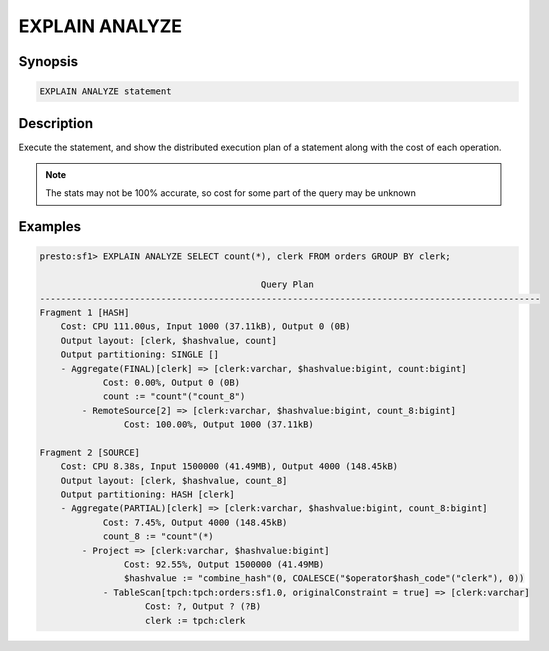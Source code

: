===============
EXPLAIN ANALYZE
===============

Synopsis
--------

.. code-block:: none

    EXPLAIN ANALYZE statement

Description
-----------

Execute the statement, and show the distributed execution plan of a statement
along with the cost of each operation.

.. note::

    The stats may not be 100% accurate, so cost for some part of the query may be unknown

Examples
--------

.. code-block:: none

    presto:sf1> EXPLAIN ANALYZE SELECT count(*), clerk FROM orders GROUP BY clerk;

                                              Query Plan
    -----------------------------------------------------------------------------------------------
    Fragment 1 [HASH]
        Cost: CPU 111.00us, Input 1000 (37.11kB), Output 0 (0B)
        Output layout: [clerk, $hashvalue, count]
        Output partitioning: SINGLE []
        - Aggregate(FINAL)[clerk] => [clerk:varchar, $hashvalue:bigint, count:bigint]
                Cost: 0.00%, Output 0 (0B)
                count := "count"("count_8")
            - RemoteSource[2] => [clerk:varchar, $hashvalue:bigint, count_8:bigint]
                    Cost: 100.00%, Output 1000 (37.11kB)

    Fragment 2 [SOURCE]
        Cost: CPU 8.38s, Input 1500000 (41.49MB), Output 4000 (148.45kB)
        Output layout: [clerk, $hashvalue, count_8]
        Output partitioning: HASH [clerk]
        - Aggregate(PARTIAL)[clerk] => [clerk:varchar, $hashvalue:bigint, count_8:bigint]
                Cost: 7.45%, Output 4000 (148.45kB)
                count_8 := "count"(*)
            - Project => [clerk:varchar, $hashvalue:bigint]
                    Cost: 92.55%, Output 1500000 (41.49MB)
                    $hashvalue := "combine_hash"(0, COALESCE("$operator$hash_code"("clerk"), 0))
                - TableScan[tpch:tpch:orders:sf1.0, originalConstraint = true] => [clerk:varchar]
                        Cost: ?, Output ? (?B)
                        clerk := tpch:clerk

